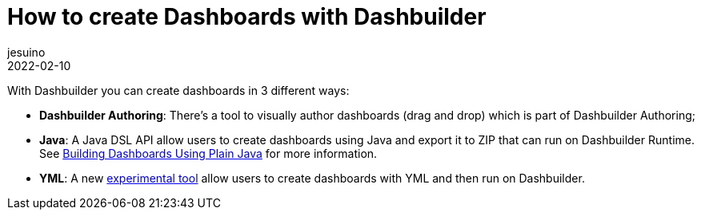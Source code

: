 = How to create Dashboards with Dashbuilder
jesuino
2022-02-10
:page-interpolate: true
:jbake-type: post
:jbake-tags: dashbuilder, announcement

With Dashbuilder you can create dashboards in 3 different ways:

* *Dashbuilder Authoring*: There's a tool to visually author dashboards (drag and drop) which is part of Dashbuilder Authoring;
* *Java*: A Java DSL API allow users to create dashboards using Java and export it to ZIP that can run on Dashbuilder Runtime. See https://blog.kie.org/2021/04/building-dashboards-using-plain-java.html[Building Dashboards Using Plain Java] for more information.
* *YML*: A new https://jesuino.github.io/dashbuilder-client/[experimental tool] allow users to create dashboards with YML and then run on Dashbuilder.

